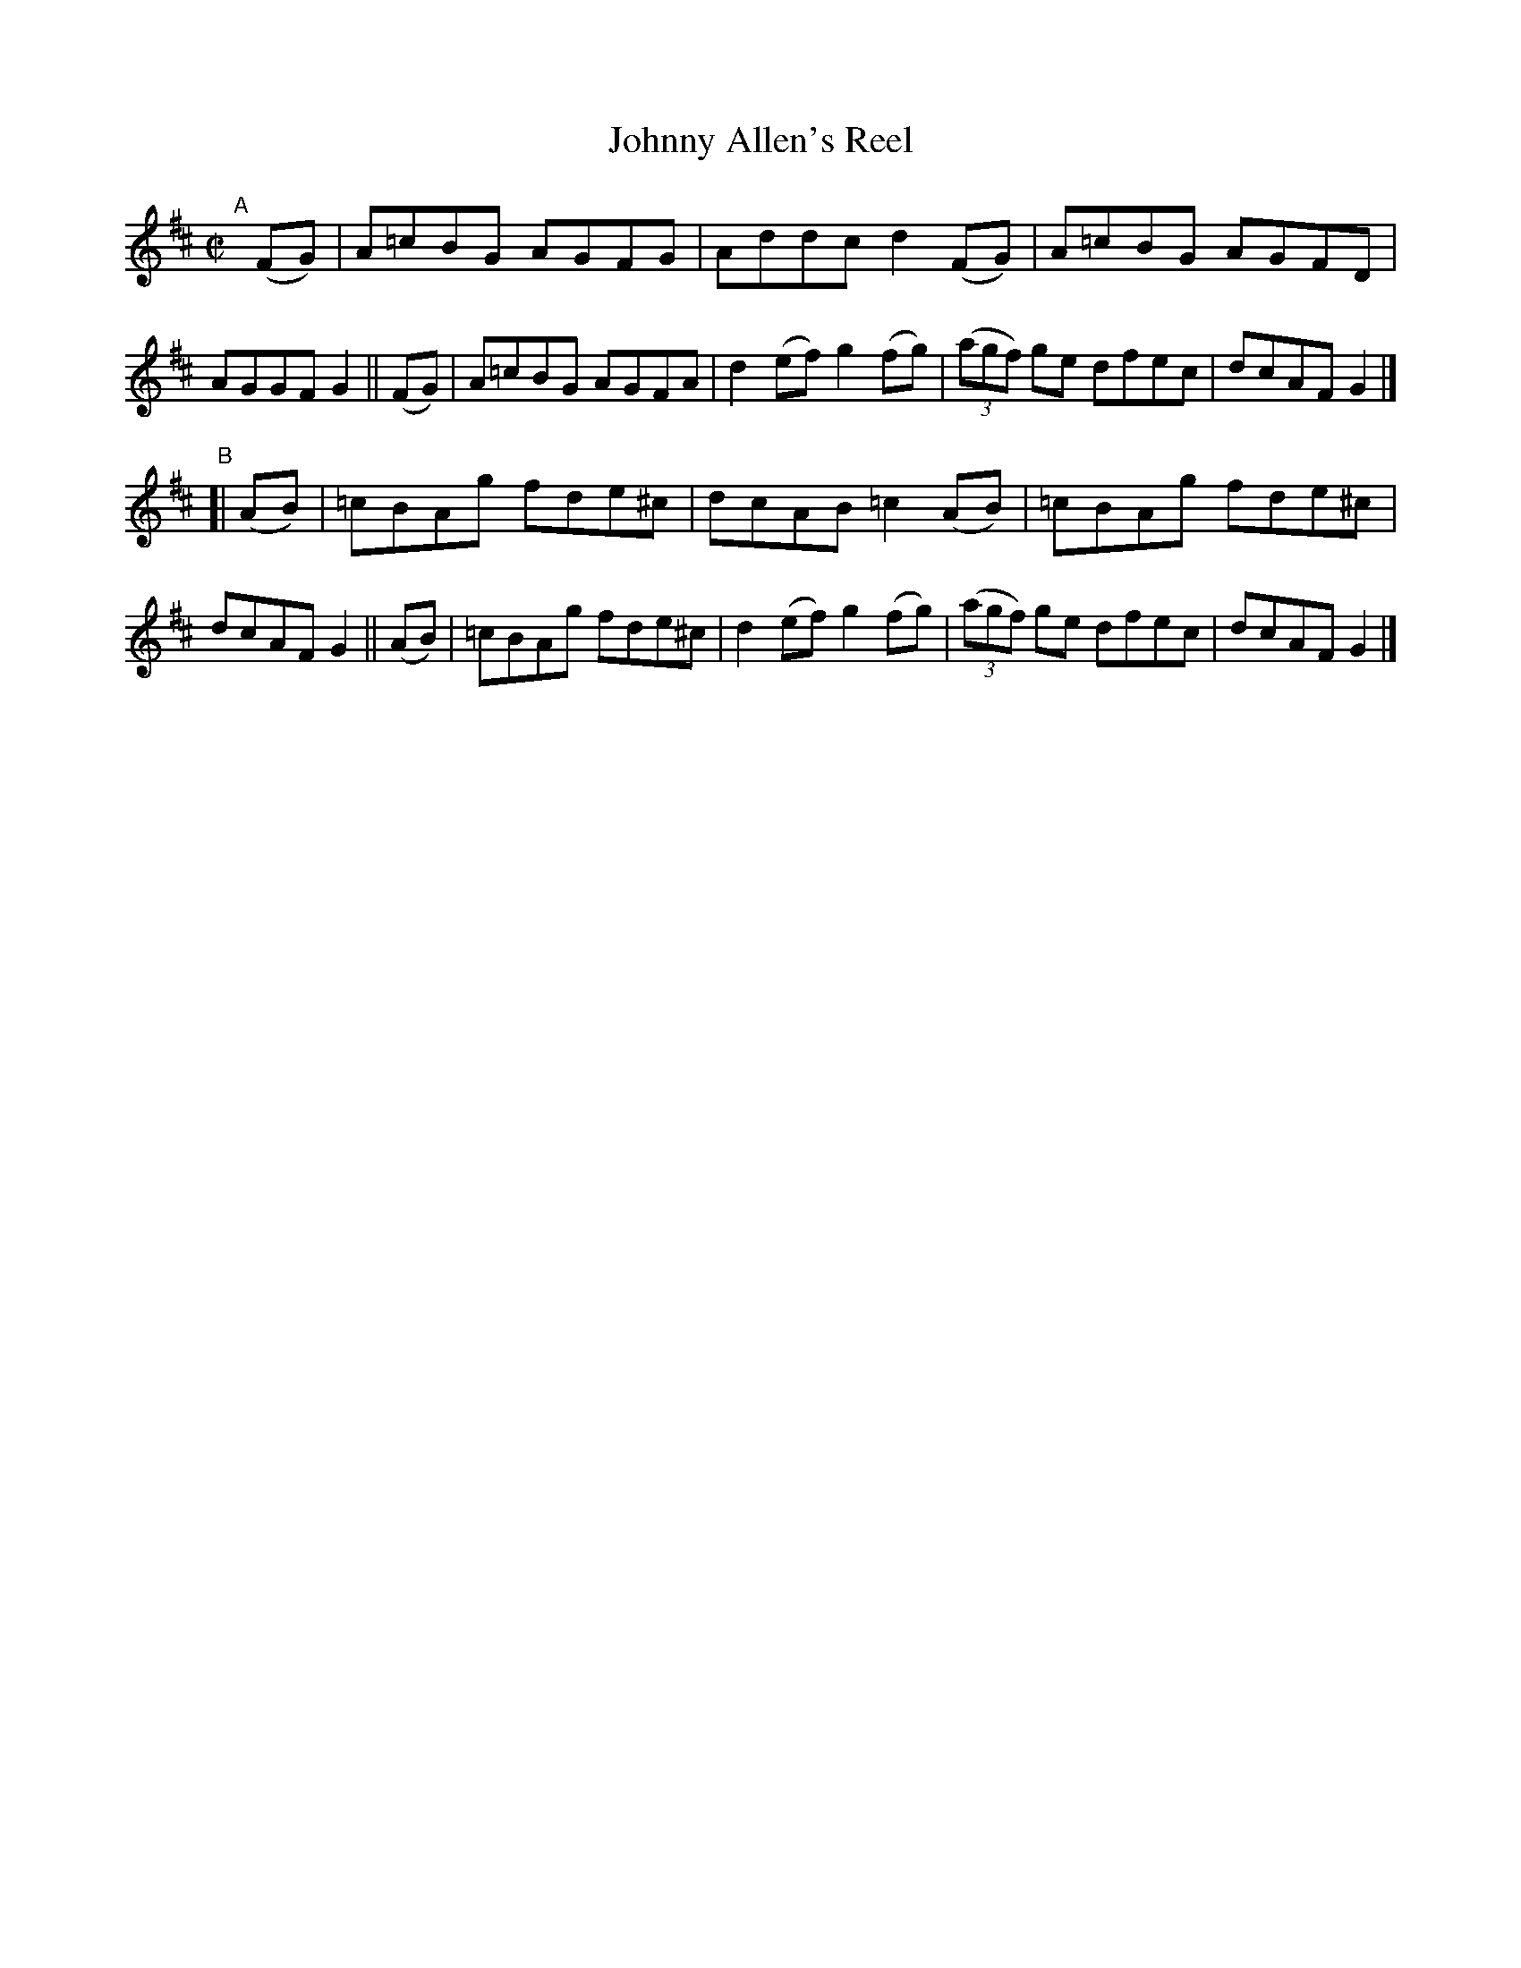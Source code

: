 X: 774
T: Johnny Allen's Reel
R: reel
%S: s:2 b:16(8+8)
B: Francis O'Neill: "The Dance Music of Ireland" (1907) #774
Z: Frank Nordberg - http://www.musicaviva.com
F: http://www.musicaviva.com/abc/tunes/ireland/oneill-1001/0774/oneill-1001-0774-1.abc
M: C|
L: 1/8
K: D
"^A"[|]\
   (FG) | A=cBG AGFG | Addc d2(FG) | A=cBG AGFD | AGGF G2 \
|| (FG) | A=cBG AGFA | d2(ef) g2(fg) | (3(agf) ge dfec | dcAF G2 |]
"^B"\
[| (AB) | =cBAg fde^c | dcAB =c2(AB) | =cBAg fde^c | dcAF G2 \
|| (AB) | =cBAg fde^c | d2(ef) g2(fg) | (3(agf) ge dfec | dcAF G2 |]
